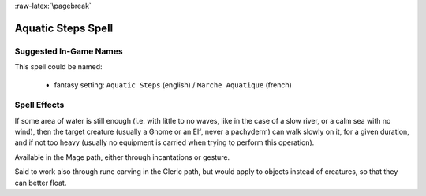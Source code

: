 
:raw-latex:`\pagebreak`


Aquatic Steps Spell
...................


Suggested In-Game Names
_______________________

This spell could be named:

 - fantasy setting: ``Aquatic Steps`` (english) / ``Marche Aquatique`` (french)



Spell Effects 
_____________

If some area of water is still enough (i.e. with little to no waves, like in the case of a slow river, or a calm sea with no wind), then the target creature (usually a Gnome or an Elf, never a pachyderm) can walk slowly on it, for a given duration, and if not too heavy (usually no equipment is carried when trying to perform this operation).

Available in the Mage path, either through incantations or gesture.

Said to work also through rune carving in the Cleric path, but would apply to objects instead of creatures, so that they can better float. 

